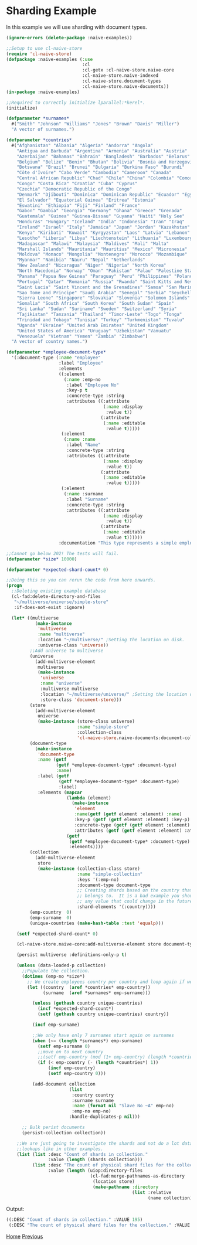 * Sharding Example

In this example we will use sharding with document types.

#+BEGIN_SRC lisp
(ignore-errors (delete-package :naive-examples))

;;Setup to use cl-naive-store
(require 'cl-naive-store)
(defpackage :naive-examples (:use
                             :cl
                             :cl-getx :cl-naive-store.naive-core
                             :cl-naive-store.naive-indexed
                             :cl-naive-store.document-types
                             :cl-naive-store.naive-documents))
(in-package :naive-examples)

;;Required to correctly initialize lparallel:*kerel*.
(initialize)

(defparameter *surnames*
  #("Smith" "Johnson" "Williams" "Jones" "Brown" "Davis" "Miller")
  "A vector of surnames.")

(defparameter *countries*
  #("Afghanistan" "Albania" "Algeria" "Andorra" "Angola"
    "Antigua and Barbuda" "Argentina" "Armenia" "Australia" "Austria"
    "Azerbaijan" "Bahamas" "Bahrain" "Bangladesh" "Barbados" "Belarus"
    "Belgium" "Belize" "Benin" "Bhutan" "Bolivia" "Bosnia and Herzegovina"
    "Botswana" "Brazil" "Brunei" "Bulgaria" "Burkina Faso" "Burundi"
    "Côte d'Ivoire" "Cabo Verde" "Cambodia" "Cameroon" "Canada"
    "Central African Republic" "Chad" "Chile" "China" "Colombia" "Comoros"
    "Congo" "Costa Rica" "Croatia" "Cuba" "Cyprus"
    "Czechia" "Democratic Republic of the Congo"
    "Denmark" "Djibouti" "Dominica" "Dominican Republic" "Ecuador" "Egypt"
    "El Salvador" "Equatorial Guinea" "Eritrea" "Estonia"
    "Eswatini" "Ethiopia" "Fiji" "Finland" "France"
    "Gabon" "Gambia" "Georgia" "Germany" "Ghana" "Greece" "Grenada"
    "Guatemala" "Guinea" "Guinea-Bissau" "Guyana" "Haiti" "Holy See"
    "Honduras" "Hungary" "Iceland" "India" "Indonesia" "Iran" "Iraq"
    "Ireland" "Israel" "Italy" "Jamaica" "Japan" "Jordan" "Kazakhstan"
    "Kenya" "Kiribati" "Kuwait" "Kyrgyzstan" "Laos" "Latvia" "Lebanon"
    "Lesotho" "Liberia" "Libya" "Liechtenstein" "Lithuania" "Luxembourg"
    "Madagascar" "Malawi" "Malaysia" "Maldives" "Mali" "Malta"
    "Marshall Islands" "Mauritania" "Mauritius" "Mexico" "Micronesia"
    "Moldova" "Monaco" "Mongolia" "Montenegro" "Morocco" "Mozambique"
    "Myanmar" "Namibia" "Nauru" "Nepal" "Netherlands"
    "New Zealand" "Nicaragua" "Niger" "Nigeria" "North Korea"
    "North Macedonia" "Norway" "Oman" "Pakistan" "Palau" "Palestine State"
    "Panama" "Papua New Guinea" "Paraguay" "Peru" "Philippines" "Poland"
    "Portugal" "Qatar" "Romania" "Russia" "Rwanda" "Saint Kitts and Nevis"
    "Saint Lucia" "Saint Vincent and the Grenadines" "Samoa" "San Marino"
    "Sao Tome and Principe" "Saudi Arabia" "Senegal" "Serbia" "Seychelles"
    "Sierra Leone" "Singapore" "Slovakia" "Slovenia" "Solomon Islands"
    "Somalia" "South Africa" "South Korea" "South Sudan" "Spain"
    "Sri Lanka" "Sudan" "Suriname" "Sweden" "Switzerland" "Syria"
    "Tajikistan" "Tanzania" "Thailand" "Timor-Leste" "Togo" "Tonga"
    "Trinidad and Tobago" "Tunisia" "Turkey" "Turkmenistan" "Tuvalu"
    "Uganda" "Ukraine" "United Arab Emirates" "United Kingdom"
    "United States of America" "Uruguay" "Uzbekistan" "Vanuatu"
    "Venezuela" "Vietnam" "Yemen" "Zambia" "Zimbabwe")
  "A vector of country names.")

(defparameter *employee-document-type*
  '(:document-type (:name "employee"
                    :label "Employee"
                    :elements
                    ((:element
                      (:name :emp-no
                       :label "Employee No"
                       :key-p t
                       :concrete-type :string
                       :attributes ((:attribute
                                     (:name :display
                                      :value t))
                                    (:attribute
                                     (:name :editable
                                      :value t)))))
                     (:element
                      (:name :name
                       :label "Name"
                       :concrete-type :string
                       :attributes ((:attribute
                                     (:name :display
                                      :value t))
                                    (:attribute
                                     (:name :editable
                                      :value t)))))
                     (:element
                      (:name :surname
                       :label "Surname"
                       :concrete-type :string
                       :attributes ((:attribute
                                     (:name :display
                                      :value t))
                                    (:attribute
                                     (:name :editable
                                      :value t))))))
                    :documentation "This type represents a simple employee master.")))

;;Cannot go below 202! The tests will fail.
(defparameter *size* 10000)

(defparameter *expected-shard-count* 0)

;;Doing this so you can rerun the code from here onwards.
(progn
  ;;Deleting existing example database
  (cl-fad:delete-directory-and-files
   "~/multiverse/universe/simple-store"
   :if-does-not-exist :ignore)

  (let* ((multiverse
           (make-instance
            'multiverse
            :name "multiverse"
            :location "~/multiverse/" ;Setting the location on disk.
            :universe-class 'universe))
         ;;Add universe to multiverse
         (universe
           (add-multiverse-element
            multiverse
            (make-instance
             'universe
             :name "universe"
             :multiverse multiverse
             :location "~/multiverse/universe/" ;Setting the location on disk.
             :store-class 'document-store)))
         (store
           (add-multiverse-element
            universe
            (make-instance (store-class universe)
                           :name "simple-store"
                           :collection-class
                           'cl-naive-store.naive-documents:document-collection)))
         (document-type
           (make-instance
            'document-type
            :name (getf
                   (getf *employee-document-type* :document-type)
                   :name)
            :label (getf
                    (getf *employee-document-type* :document-type)
                    :label)
            :elements (mapcar
                       (lambda (element)
                         (make-instance
                          'element
                          :name(getf (getf element :element) :name)
                          :key-p (getf (getf element :element) :key-p)
                          :concrete-type (getf (getf element :element) :concrete-type)
                          :attributes (getf (getf element :element) :attributes)))
                       (getf
                        (getf *employee-document-type* :document-type)
                        :elements))))
         (collection
           (add-multiverse-element
            store
            (make-instance (collection-class store)
                           :name "simple-collection"
                           :keys '(:emp-no)
                           :document-type document-type
                           ;; Creating shards based on the country that the employee
                           ;; belongs to.  It is a bad example you should not shard on
                           ;; any value that could change in the future!
                           :shard-elements '(:country))))
         (emp-country  0)
         (emp-surname  0)
         (unique-countries (make-hash-table :test 'equalp)))

    (setf *expected-shard-count* 0)

    (cl-naive-store.naive-core:add-multiverse-element store document-type)

    (persist multiverse :definitions-only-p t)

    (unless (data-loaded-p collection)
      ;;Populate the collection.
      (dotimes (emp-no *size*)
        ;; We create employees country per country and loop again if we need more:
        (let ((country  (aref *countries* emp-country))
              (surname  (aref *surnames* emp-surname)))

          (unless (gethash country unique-countries)
            (incf *expected-shard-count*)
            (setf (gethash country unique-countries) country))

          (incf emp-surname)

          ;;We only have only 7 surnames start again on surnames
          (when (<= (length *surnames*) emp-surname)
            (setf emp-surname 0)
            ;;move on to next country
            ;;(setf emp-country (mod (1+ emp-country) (length *countries*)))
            (if (< emp-country (- (length *countries*) 1))
                (incf emp-country)
                (setf emp-country 0)))

          (add-document collection
                        (list
                         :country country
                         :surname surname
                         :name (format nil "Slave No ~A" emp-no)
                         :emp-no emp-no)
                        :handle-duplicates-p nil)))

      ;; Bulk perist documents
      (persist-collection collection))

    ;;We are just going to investigate the shards and not do a lot data
    ;;lookups like in other examples.
    (list (list :desc "Count of shards in collection."
                :value (length (shards collection)))
          (list :desc "The count of physical shard files for the collection."
                :value (length (uiop:directory-files
                                (cl-fad:merge-pathnames-as-directory
                                 (location store)
                                 (make-pathname :directory
                                                (list :relative
                                                      (name collection))))))))))

#+END_SRC

Output:

#+BEGIN_SRC lisp
((:DESC "Count of shards in collection." :VALUE 195)
 (:DESC "The count of physical shard files for the collection." :VALUE 195))
 #+END_SRC

[[file:home.org][Home]] [[file:documents-example.org][Previous]]

